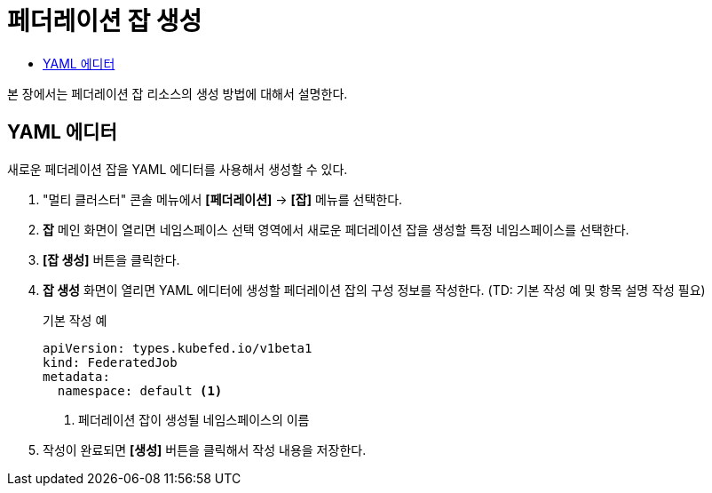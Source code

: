 = 페더레이션 잡 생성
:toc:
:toc-title:

본 장에서는 페더레이션 잡 리소스의 생성 방법에 대해서 설명한다.

== YAML 에디터

새로운 페더레이션 잡을 YAML 에디터를 사용해서 생성할 수 있다.

. "멀티 클러스터" 콘솔 메뉴에서 *[페더레이션]* -> *[잡]* 메뉴를 선택한다.
. *잡* 메인 화면이 열리면 네임스페이스 선택 영역에서 새로운 페더레이션 잡을 생성할 특정 네임스페이스를 선택한다.
. *[잡 생성]* 버튼을 클릭한다.
. *잡 생성* 화면이 열리면 YAML 에디터에 생성할 페더레이션 잡의 구성 정보를 작성한다. (TD: 기본 작성 예 및 항목 설명 작성 필요)
+
.기본 작성 예
[source,yaml]
----
apiVersion: types.kubefed.io/v1beta1
kind: FederatedJob
metadata:
  namespace: default <1>
----
+
<1> 페더레이션 잡이 생성될 네임스페이스의 이름
. 작성이 완료되면 *[생성]* 버튼을 클릭해서 작성 내용을 저장한다.